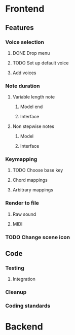 * Frontend
** Features
*** Voice selection
**** DONE Drop menu
**** TODO Set up default voice
**** Add voices
*** Note duration
**** Variable length note
***** Model end
***** Interface
**** Non stepwise notes
***** Model
***** Interface
*** Keymapping
**** TODO Choose base key
**** Chord mappings
**** Arbitrary mappings
*** Render to file
**** Raw sound
**** MIDI
*** TODO Change scene icon
** Code
*** Testing
**** Integration 
*** Cleanup
*** Coding standards
* Backend
